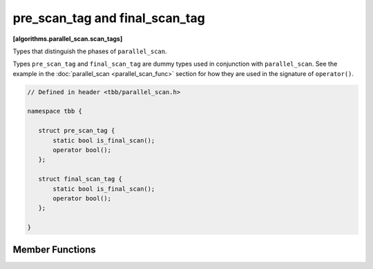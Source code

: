 ===============================
pre_scan_tag and final_scan_tag
===============================
**[algorithms.parallel_scan.scan_tags]**

Types that distinguish the phases of ``parallel_scan``.

Types ``pre_scan_tag`` and ``final_scan_tag`` are dummy types used in conjunction with ``parallel_scan``.
See the example in the :doc:`parallel_scan <parallel_scan_func>` section for how they are used in the signature of ``operator()``.

.. code:: cpp

    // Defined in header <tbb/parallel_scan.h>

    namespace tbb {

       struct pre_scan_tag {
           static bool is_final_scan();
           operator bool();
       };

       struct final_scan_tag {
           static bool is_final_scan();
           operator bool();
       };

    }

Member Functions
----------------

.. cpp:function:: bool is_final_scan()

    ``true`` for a ``final_scan_tag``, otherwise ``false``.

.. cpp:function:: operator bool()

    ``true`` for a ``final_scan_tag``, otherwise ``false``.

